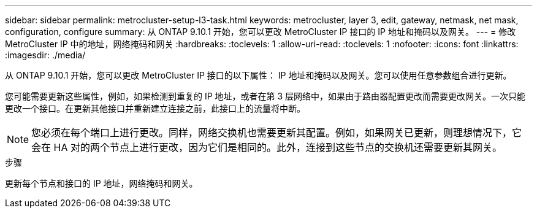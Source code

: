 ---
sidebar: sidebar 
permalink: metrocluster-setup-l3-task.html 
keywords: metrocluster, layer 3, edit, gateway, netmask, net mask, configuration, configure 
summary: 从 ONTAP 9.10.1 开始，您可以更改 MetroCluster IP 接口的 IP 地址和掩码以及网关。 
---
= 修改 MetroCluster IP 中的地址，网络掩码和网关
:hardbreaks:
:toclevels: 1
:allow-uri-read: 
:toclevels: 1
:nofooter: 
:icons: font
:linkattrs: 
:imagesdir: ./media/


[role="lead"]
从 ONTAP 9.10.1 开始，您可以更改 MetroCluster IP 接口的以下属性： IP 地址和掩码以及网关。您可以使用任意参数组合进行更新。

您可能需要更新这些属性，例如，如果检测到重复的 IP 地址，或者在第 3 层网络中，如果由于路由器配置更改而需要更改网关。一次只能更改一个接口。在更新其他接口并重新建立连接之前，此接口上的流量将中断。


NOTE: 您必须在每个端口上进行更改。同样，网络交换机也需要更新其配置。例如，如果网关已更新，则理想情况下，它会在 HA 对的两个节点上进行更改，因为它们是相同的。此外，连接到这些节点的交换机还需要更新其网关。

.步骤
更新每个节点和接口的 IP 地址，网络掩码和网关。
